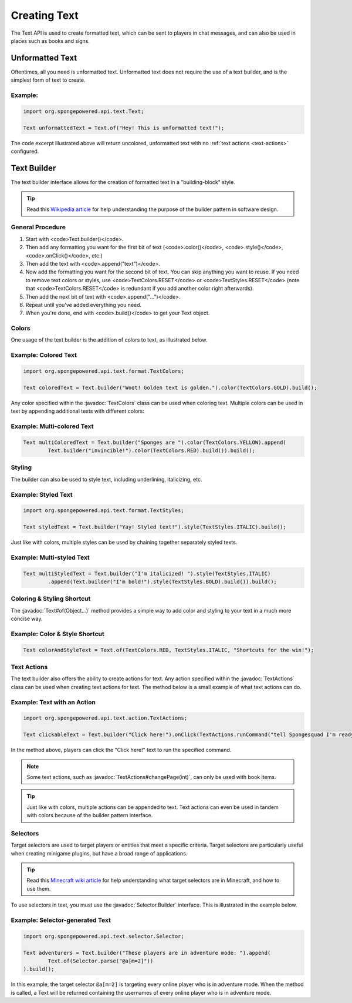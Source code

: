 =============
Creating Text
=============

.. javadoc-import::
    org.spongepowered.api.text.Text
    org.spongepowered.api.text.action.TextActions
    org.spongepowered.api.text.format.TextColors
    org.spongepowered.api.text.selector.Selector.Builder
    java.lang.Object

The Text API is used to create formatted text, which can be sent to players in chat messages, and can also be used in
places such as books and signs.

Unformatted Text
================

Oftentimes, all you need is unformatted text. Unformatted text does not require the use of a text builder, and is the
simplest form of text to create.

Example:
~~~~~~~~

.. code-block:: java

    import org.spongepowered.api.text.Text;

    Text unformattedText = Text.of("Hey! This is unformatted text!");

The code excerpt illustrated above will return uncolored, unformatted text with no :ref:`text actions <text-actions>`
configured.

Text Builder
============

The text builder interface allows for the creation of formatted text in a "building-block" style.

.. tip::

    Read this `Wikipedia article <https://en.wikipedia.org/wiki/Builder_pattern>`__ for help understanding the purpose
    of the builder pattern in software design.

General Procedure
~~~~~~~~~~~~~~~~~

1. Start with <code>Text.builder()</code>.
2. Then add any formatting you want for the first bit of text (<code>.color()</code>, <code>.style()</code>, 
   <code>.onClick()</code>, etc.)
3. Then add the text with <code>.append("text")</code>.
4. Now add the formatting you want for the second bit of text. You can skip anything you want to reuse. If you need to
   remove text colors or styles, use <code>TextColors.RESET</code> or <code>TextStyles.RESET</code> (note that
   <code>TextColors.RESET</code> is redundant if you add another color right afterwards).
5. Then add the next bit of text with <code>.append("...")</code>.
6. Repeat until you've added everything you need.
7. When you're done, end with <code>.build()</code> to get your Text object.

Colors
~~~~~~

One usage of the text builder is the addition of colors to text, as illustrated below.

Example: Colored Text
~~~~~~~~~~~~~~~~~~~~~

.. code-block:: java

    import org.spongepowered.api.text.format.TextColors;

    Text coloredText = Text.builder("Woot! Golden text is golden.").color(TextColors.GOLD).build();

Any color specified within the :javadoc:`TextColors` class can be used when coloring text. Multiple colors can be used
in text by appending additional texts with different colors:

Example: Multi-colored Text
~~~~~~~~~~~~~~~~~~~~~~~~~~~

.. code-block:: java

    Text multiColoredText = Text.builder("Sponges are ").color(TextColors.YELLOW).append(
            Text.builder("invincible!").color(TextColors.RED).build()).build();

Styling
~~~~~~~

The builder can also be used to style text, including underlining, italicizing, etc.

Example: Styled Text
~~~~~~~~~~~~~~~~~~~~

.. code-block:: java

    import org.spongepowered.api.text.format.TextStyles;

    Text styledText = Text.builder("Yay! Styled text!").style(TextStyles.ITALIC).build();

Just like with colors, multiple styles can be used by chaining together separately styled texts.

Example: Multi-styled Text
~~~~~~~~~~~~~~~~~~~~~~~~~~~~~

.. code-block:: java

    Text multiStyledText = Text.builder("I'm italicized! ").style(TextStyles.ITALIC)
            .append(Text.builder("I'm bold!").style(TextStyles.BOLD).build()).build();

Coloring & Styling Shortcut
~~~~~~~~~~~~~~~~~~~~~~~~~~~

The :javadoc:`Text#of(Object...)` method provides a simple way to add color and styling to your text in a much more
concise way.

Example: Color & Style Shortcut
~~~~~~~~~~~~~~~~~~~~~~~~~~~~~~~

.. code-block:: java

    Text colorAndStyleText = Text.of(TextColors.RED, TextStyles.ITALIC, "Shortcuts for the win!");

.. _text-actions:

Text Actions
~~~~~~~~~~~~

The text builder also offers the ability to create actions for text. Any action specified within the
:javadoc:`TextActions` class can be used when creating text actions for text. The method below is a small example of
what text actions can do.

Example: Text with an Action
~~~~~~~~~~~~~~~~~~~~~~~~~~~~~~~~~~~

.. code-block:: java

    import org.spongepowered.api.text.action.TextActions;

    Text clickableText = Text.builder("Click here!").onClick(TextActions.runCommand("tell Spongesquad I'm ready!")).build();

In the method above, players can click the "Click here!" text to run the specified command.

.. note::

    Some text actions, such as :javadoc:`TextActions#changePage(int)`, can only be used with book items.

.. tip::

    Just like with colors, multiple actions can be appended to text. Text actions can even be used in tandem with colors
    because of the builder pattern interface.

Selectors
~~~~~~~~~

Target selectors are used to target players or entities that meet a specific criteria. Target selectors are particularly
useful when creating minigame plugins, but have a broad range of applications.

.. tip::

    Read this `Minecraft wiki article <https://minecraft.gamepedia.com/Commands#Target_selectors>`__ for help understanding
    what target selectors are in Minecraft, and how to use them.

To use selectors in text, you must use the :javadoc:`Selector.Builder` interface. This is illustrated in the example
below.

Example: Selector-generated Text
~~~~~~~~~~~~~~~~~~~~~~~~~~~~~~~~

.. code-block:: java

    import org.spongepowered.api.text.selector.Selector;

    Text adventurers = Text.builder("These players are in adventure mode: ").append(
            Text.of(Selector.parse("@a[m=2]"))
    ).build();

In this example, the target selector ``@a[m=2]`` is targeting every online player who is in adventure mode. When the
method is called, a Text will be returned containing the usernames of every online player who is in adventure mode.
